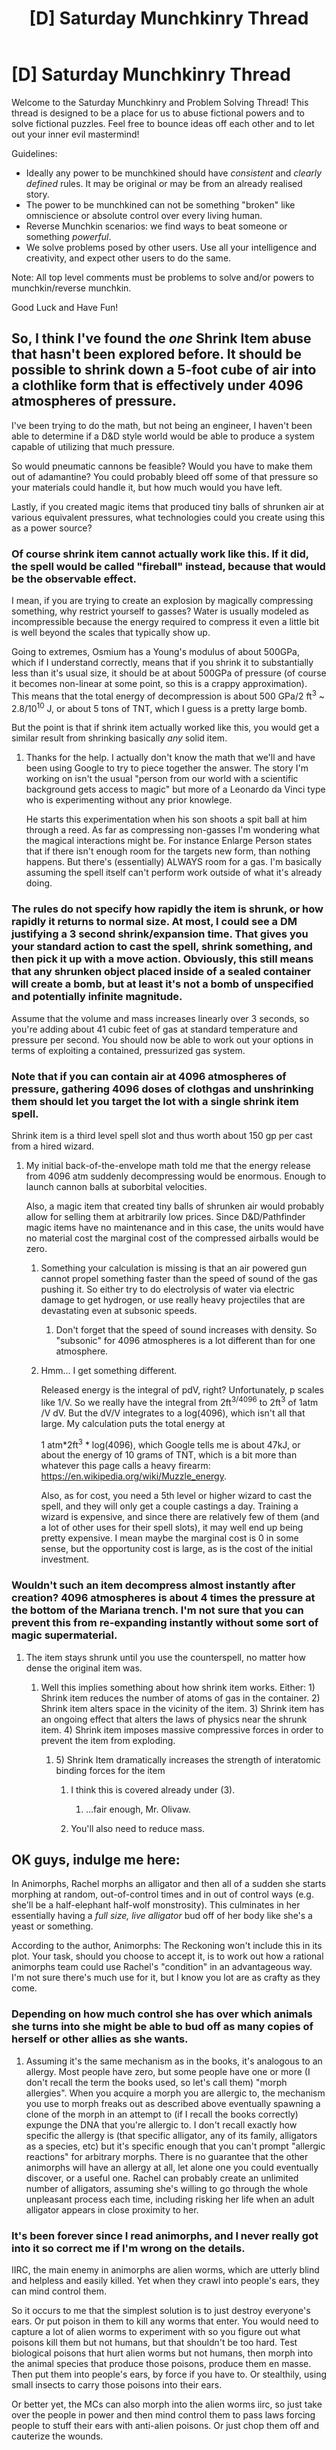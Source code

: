 #+TITLE: [D] Saturday Munchkinry Thread

* [D] Saturday Munchkinry Thread
:PROPERTIES:
:Author: AutoModerator
:Score: 15
:DateUnix: 1499526409.0
:DateShort: 2017-Jul-08
:END:
Welcome to the Saturday Munchkinry and Problem Solving Thread! This thread is designed to be a place for us to abuse fictional powers and to solve fictional puzzles. Feel free to bounce ideas off each other and to let out your inner evil mastermind!

Guidelines:

- Ideally any power to be munchkined should have /consistent/ and /clearly defined/ rules. It may be original or may be from an already realised story.
- The power to be munchkined can not be something "broken" like omniscience or absolute control over every living human.
- Reverse Munchkin scenarios: we find ways to beat someone or something /powerful/.
- We solve problems posed by other users. Use all your intelligence and creativity, and expect other users to do the same.

Note: All top level comments must be problems to solve and/or powers to munchkin/reverse munchkin.

Good Luck and Have Fun!


** So, I think I've found the /one/ Shrink Item abuse that hasn't been explored before. It should be possible to shrink down a 5-foot cube of air into a clothlike form that is effectively under 4096 atmospheres of pressure.

I've been trying to do the math, but not being an engineer, I haven't been able to determine if a D&D style world would be able to produce a system capable of utilizing that much pressure.

So would pneumatic cannons be feasible? Would you have to make them out of adamantine? You could probably bleed off some of that pressure so your materials could handle it, but how much would you have left.

Lastly, if you created magic items that produced tiny balls of shrunken air at various equivalent pressures, what technologies could you create using this as a power source?
:PROPERTIES:
:Author: erenthia
:Score: 2
:DateUnix: 1499554053.0
:DateShort: 2017-Jul-09
:END:

*** Of course shrink item cannot actually work like this. If it did, the spell would be called "fireball" instead, because that would be the observable effect.

I mean, if you are trying to create an explosion by magically compressing something, why restrict yourself to gasses? Water is usually modeled as incompressible because the energy required to compress it even a little bit is well beyond the scales that typically show up.

Going to extremes, Osmium has a Young's modulus of about 500GPa, which if I understand correctly, means that if you shrink it to substantially less than it's usual size, it should be at about 500GPa of pressure (of course it becomes non-linear at some point, so this is a crappy approximation). This means that the total energy of decompression is about 500 GPa/2 ft^{3} ~ 2.8/10^{10} J, or about 5 tons of TNT, which I guess is a pretty large bomb.

But the point is that if shrink item actually worked like this, you would get a similar result from shrinking basically /any/ solid item.
:PROPERTIES:
:Author: Daneels_Soul
:Score: 3
:DateUnix: 1499588276.0
:DateShort: 2017-Jul-09
:END:

**** Thanks for the help. I actually don't know the math that we'll and have been using Google to try to piece together the answer. The story I'm working on isn't the usual "person from our world with a scientific background gets access to magic" but more of a Leonardo da Vinci type who is experimenting without any prior knowlege.

He starts this experimentation when his son shoots a spit ball at him through a reed. As far as compressing non-gasses I'm wondering what the magical interactions might be. For instance Enlarge Person states that if there isn't enough room for the targets new form, than nothing happens. But there's (essentially) ALWAYS room for a gas. I'm basically assuming the spell itself can't perform work outside of what it's already doing.
:PROPERTIES:
:Author: erenthia
:Score: 1
:DateUnix: 1499610747.0
:DateShort: 2017-Jul-09
:END:


*** The rules do not specify how rapidly the item is shrunk, or how rapidly it returns to normal size. At most, I could see a DM justifying a 3 second shrink/expansion time. That gives you your standard action to cast the spell, shrink something, and then pick it up with a move action. Obviously, this still means that any shrunken object placed inside of a sealed container will create a bomb, but at least it's not a bomb of unspecified and potentially infinite magnitude.

Assume that the volume and mass increases linearly over 3 seconds, so you're adding about 41 cubic feet of gas at standard temperature and pressure per second. You should now be able to work out your options in terms of exploiting a contained, pressurized gas system.
:PROPERTIES:
:Author: Norseman2
:Score: 3
:DateUnix: 1499594678.0
:DateShort: 2017-Jul-09
:END:


*** Note that if you can contain air at 4096 atmospheres of pressure, gathering 4096 doses of clothgas and unshrinking them should let you target the lot with a single shrink item spell.

Shrink item is a third level spell slot and thus worth about 150 gp per cast from a hired wizard.
:PROPERTIES:
:Author: Gurkenglas
:Score: 2
:DateUnix: 1499558700.0
:DateShort: 2017-Jul-09
:END:

**** My initial back-of-the-envelope math told me that the energy release from 4096 atm suddenly decompressing would be enormous. Enough to launch cannon balls at suborbital velocities.

Also, a magic item that created tiny balls of shrunken air would probably allow for selling them at arbitrarily low prices. Since D&D/Pathfinder magic items have no maintenance and in this case, the units would have no material cost the marginal cost of the compressed airballs would be zero.
:PROPERTIES:
:Author: erenthia
:Score: 2
:DateUnix: 1499563187.0
:DateShort: 2017-Jul-09
:END:

***** Something your calculation is missing is that an air powered gun cannot propel something faster than the speed of sound of the gas pushing it. So either try to do electrolysis of water via electric damage to get hydrogen, or use really heavy projectiles that are devastating even at subsonic speeds.
:PROPERTIES:
:Author: vakusdrake
:Score: 3
:DateUnix: 1499566000.0
:DateShort: 2017-Jul-09
:END:

****** Don't forget that the speed of sound increases with density. So "subsonic" for 4096 atmospheres is a lot different than for one atmosphere.
:PROPERTIES:
:Author: CreationBlues
:Score: 2
:DateUnix: 1499574580.0
:DateShort: 2017-Jul-09
:END:


***** Hmm... I get something different.

Released energy is the integral of pdV, right? Unfortunately, p scales like 1/V. So we really have the integral from 2ft^{3/4096} to 2ft^{3} of 1atm /V dV. But the dV/V integrates to a log(4096), which isn't all that large. My calculation puts the total energy at

1 atm*2ft^{3} * log(4096), which Google tells me is about 47kJ, or about the energy of 10 grams of TNT, which is a bit more than whatever this page calls a heavy firearm: [[https://en.wikipedia.org/wiki/Muzzle_energy]].

Also, as for cost, you need a 5th level or higher wizard to cast the spell, and they will only get a couple castings a day. Training a wizard is expensive, and since there are relatively few of them (and a lot of other uses for their spell slots), it may well end up being pretty expensive. I mean maybe the marginal cost is 0 in some sense, but the opportunity cost is large, as is the cost of the initial investment.
:PROPERTIES:
:Author: Daneels_Soul
:Score: 2
:DateUnix: 1499586779.0
:DateShort: 2017-Jul-09
:END:


*** Wouldn't such an item decompress almost instantly after creation? 4096 atmospheres is about 4 times the pressure at the bottom of the Mariana trench. I'm not sure that you can prevent this from re-expanding instantly without some sort of magic supermaterial.
:PROPERTIES:
:Author: Daneels_Soul
:Score: 1
:DateUnix: 1499586360.0
:DateShort: 2017-Jul-09
:END:

**** The item stays shrunk until you use the counterspell, no matter how dense the original item was.
:PROPERTIES:
:Author: Frommerman
:Score: 1
:DateUnix: 1499594155.0
:DateShort: 2017-Jul-09
:END:

***** Well this implies something about how shrink item works. Either: 1) Shrink item reduces the number of atoms of gas in the container. 2) Shrink item alters space in the vicinity of the item. 3) Shrink item has an ongoing effect that alters the laws of physics near the shrunk item. 4) Shrink item imposes massive compressive forces in order to prevent the item from exploding.
:PROPERTIES:
:Author: Daneels_Soul
:Score: 1
:DateUnix: 1499617804.0
:DateShort: 2017-Jul-09
:END:

****** 5) Shrink Item dramatically increases the strength of interatomic binding forces for the item
:PROPERTIES:
:Author: CCC_037
:Score: 1
:DateUnix: 1499623560.0
:DateShort: 2017-Jul-09
:END:

******* I think this is covered already under (3).
:PROPERTIES:
:Author: Daneels_Soul
:Score: 1
:DateUnix: 1499627776.0
:DateShort: 2017-Jul-09
:END:

******** ...fair enough, Mr. Olivaw.
:PROPERTIES:
:Author: CCC_037
:Score: 1
:DateUnix: 1499627948.0
:DateShort: 2017-Jul-09
:END:


******* You'll also need to reduce mass.
:PROPERTIES:
:Author: Gurkenglas
:Score: 1
:DateUnix: 1499629273.0
:DateShort: 2017-Jul-10
:END:


** OK guys, indulge me here:

In Animorphs, Rachel morphs an alligator and then all of a sudden she starts morphing at random, out-of-control times and in out of control ways (e.g. she'll be a half-elephant half-wolf monstrosity). This culminates in her essentially having a /full size, live alligator/ bud off of her body like she's a yeast or something.

According to the author, Animorphs: The Reckoning won't include this in its plot. Your task, should you choose to accept it, is to work out how a rational animorphs team could use Rachel's "condition" in an advantageous way. I'm not sure there's much use for it, but I know you lot are as crafty as they come.
:PROPERTIES:
:Author: MagicWeasel
:Score: 2
:DateUnix: 1499561138.0
:DateShort: 2017-Jul-09
:END:

*** Depending on how much control she has over which animals she turns into she might be able to bud off as many copies of herself or other allies as she wants.
:PROPERTIES:
:Author: vakusdrake
:Score: 3
:DateUnix: 1499566212.0
:DateShort: 2017-Jul-09
:END:

**** Assuming it's the same mechanism as in the books, it's analogous to an allergy. Most people have zero, but some people have one or more (I don't recall the term the books used, so let's call them) "morph allergies". When you acquire a morph you are allergic to, the mechanism you use to morph freaks out as described above eventually spawning a clone of the morph in an attempt to (if I recall the books correctly) expunge the DNA that you're allergic to. I don't recall exactly how specific the allergy is (that specific alligator, any of its family, alligators as a species, etc) but it's specific enough that you can't prompt "allergic reactions" for arbitrary morphs. There is no guarantee that the other animorphs will have an allergy at all, let alone one you could eventually discover, or a useful one. Rachel can probably create an unlimited number of alligators, assuming she's willing to go through the whole unpleasant process each time, including risking her life when an adult alligator appears in close proximity to her.
:PROPERTIES:
:Author: mg115ca
:Score: 3
:DateUnix: 1499574334.0
:DateShort: 2017-Jul-09
:END:


*** It's been forever since I read animorphs, and I never really got into it so correct me if I'm wrong on the details.

IIRC, the main enemy in animorphs are alien worms, which are utterly blind and helpless and easily killed. Yet when they crawl into people's ears, they can mind control them.

So it occurs to me that the simplest solution is to just destroy everyone's ears. Or put poison in them to kill any worms that enter. You would need to capture a lot of alien worms to experiment with so you figure out what poisons kill them but not humans, but that shouldn't be too hard. Test biological poisons that hurt alien worms but not humans, then morph into the animal species that produce those poisons, produce them en masse. Then put them into people's ears, by force if you have to. Or stealthily, using small insects to carry those poisons into their ears.

Or better yet, the MCs can also morph into the alien worms iirc, so just take over the people in power and then mind control them to pass laws forcing people to stuff their ears with anti-alien poisons. Or just chop them off and cauterize the wounds.

Yes, you may lose your sense of hearing, but now you're immune to mind control, and so the aliens are now screwed.

Then again, if the aliens had even the slightest amount of intelligence, they wouldn't keep being foiled by a few teenagers who barely even leave their country. (Cause you know, you could just mind control the world leaders that aren't being guarded by the teenage MCs. Fire nukes at MCs, no more animorph resistance.)
:PROPERTIES:
:Author: ShiranaiWakaranai
:Score: 1
:DateUnix: 1499567441.0
:DateShort: 2017-Jul-09
:END:

**** I just realized I'm not even using Rachel's condition. I was going to suggest using it to spawn an army of insects to clog up people's ears and what not, but then realized there were easier ways. Oops.
:PROPERTIES:
:Author: ShiranaiWakaranai
:Score: 2
:DateUnix: 1499567541.0
:DateShort: 2017-Jul-09
:END:


**** ... This is the worst post in this thread I've ever read oh my god

A) Even if this were a good idea, by what mechanism would the Animorphs /convince the population of Earth to cut off their ears/? Even if they could, future children would still have ears that could be taken advantage of, and the Yeerks could breed clones from DNA samples to make pristine humans. And if humans somehow managed to render themselves completely fucking useless, the Yeerks would just destroy the planet.

B) The Yeerks have a huge headstart in resources, manpower, and time. They can kidnap "people in power" and impersonate them far more effectively than the Animorphs can and would easily win in any such battle of intrigue.

C) If you could discover a poison that kills only Yeerks and is safe to be applied to the inside of human ears, that's great. But even if you can design such a substance, you have to distribute it to an impossible number of humans and even /then/, Yeerks can just sanitize hosts' ears before entering.

D) I reread your post, apparently your suggested mechanisms are /forcibly/ poisoning people's ears or using /stealthy insects/ to deliver the poison. Genius.
:PROPERTIES:
:Author: PM_ME_CUTE_FOXES
:Score: 1
:DateUnix: 1499578833.0
:DateShort: 2017-Jul-09
:END:

***** Again, I'm really missing out on a lot of the details here. If the books have given answers for why these ideas don't work, you can just say so, no need to be rude.

Let me explain my thought process here. First, my assumptions:

1) Humanity is under attack from a species called Yeerks. 2) Yeerks in their basic form are helpless creatures. Utterly defenseless little worms that can be easily killed in all kinds of ways. 3) The Yeerks' main method of attack is to mind control humans, which requires them to crawl into a human's ear. Hence humans with destroyed ears cannot be mind controlled. 4) The Yeerks' technology is not significantly better than human technology (otherwise, humanity should already be destroyed). 5) The Yeerks are not omniscient, they need time to learn about humanity (including our technologies), from their mind controlled hosts.

With these assumptions in mind, I first considered the Yeerk perspective. What is the most effective way to beat humanity? Well, that seems pretty straightforward to me: mind control the people in charge of firing nukes. Fire nukes. BOOM. Humanity crippled by nuclear war, Yeerks now move in and swallow up the remnants of human society, too feeble now to mount any resistance against the Yeerk invasion.

Why hasn't this happened yet? I assume it's because the Yeerks simply haven't figured out nukes yet. But they could do so any moment now, and once they do... BOOM.

Now I consider the human perspective. Since the Yeerks' best move is to trigger a nuclear war, as soon as they learn about nukes, humanity's best move should be stopping that. How? By making absolutely sure that the people in charge of firing nukes don't get mind controlled. This needs to happen ASAP, before the Yeerks learn about nukes. Well, how can we do that?

Simple solution: Destroy everyone's ears. Cut them off and cauterize them. Yes, we will probably become deaf as a result, but that's an acceptable sacrifice compared to the alternative of nuclear war. Being deaf does not make one "completely fucking useless". We DO have a written language to communicate with, not just audio languages. There are plenty of deaf people around that are still productive members of society capable of doing all kinds of jobs.

Plus, once you have ensured that humanity can no longer be mind controlled, you now have a large human force with a very good understanding of their own human technologies, vs a relatively small amount of infected humans with still rudimentary understanding of human technologies, and a bunch of helpless Yeerks with no more human hosts to infect. So humanity becomes pretty much guaranteed to win the war. All for the relatively cheap price of our sense of hearing.
:PROPERTIES:
:Author: ShiranaiWakaranai
:Score: 1
:DateUnix: 1499581782.0
:DateShort: 2017-Jul-09
:END:

****** Why not just screw hearing aids in everyone's ears, or put on helmets?
:PROPERTIES:
:Author: Gurkenglas
:Score: 1
:DateUnix: 1499588920.0
:DateShort: 2017-Jul-09
:END:

******* Because they mind control people (who have opposable thumbs), who can then go on to kidnap people and remove their helmets.
:PROPERTIES:
:Author: ulyssessword
:Score: 2
:DateUnix: 1499593678.0
:DateShort: 2017-Jul-09
:END:


****** I see.

There are a few flaws in your plan with the understanding you already have (it's more effective to safeguard the nuke system than to go on a massive impossible project, how would Yeerks take guarded humans with nuclear codes anyways if they're helpless) but yes, the Yeerks already have alien hosts and planet destroying spaceships.

Although you were right, there was absolutely no need for me to be rude.
:PROPERTIES:
:Author: PM_ME_CUTE_FOXES
:Score: 1
:DateUnix: 1499602376.0
:DateShort: 2017-Jul-09
:END:


****** There are several flaws in your base assumptions, which means most of your conclusions you derive from them are wrong, even if they're based on sound logic.

1) The Yeerks primary goal is to enslave humanity, not destroy them. Yeerks are weak and helpless without hosts, so they go around conquering other species in order to have more bodies so that every Yeerk can have their own. They could wipe out 99% of humans and then slowly allow the humans to repopulate, but they're confident enough that they're winning anyway, and probably saving that as a last resort.

2) The government, and pretty much all humans do not know that the Yeerks exist, aside from said 6 teenagers. The teenagers do not have the ability to convince or force all humans to destroy their ears, and they do not know who in the government is already being controlled that they could go to. Doing mind control themselves is also hindered by the fact that they cannot stay morphed as something for more than two hours in a row or they get stuck as that permanently and lose the ability to morph. They do mind control people at some point in the story, but only for short tasks and afterwards they have to leave and the person is aware they've been mind controlled.

3)The Yeerks have advanced technology, laser beams and space ships and stuff. I'm sure they know how nukes work. But don't use them for reasons 1) and 4)

4) The Yeerks do not know that they are being harassed by teenage humans. The beings who invented morphing abilities are Andalites with advanced technology and combat skills and have been at war with the Yeerks for a long time. The Yeerks believe the animorphs are a strike team of Andalites, and presumably have some sort of hidden base and space ships and a large backup force somewhere. The animorphs try very hard to stay stealthy and maintain this misunderstanding for most of the series. The Yeerks can't nuke them because they don't know where they live or if they're even on Earth.

There are plenty of irrational things going on in the series, but for the most part your solutions don't work for either side. The animorphs lack manpower, and can't act openly because they are being stealthy and can't trust anyone who might be mind controlled. The Yeerks lack information about the animorphs, and are also being stealthy and are hiding from humanity.
:PROPERTIES:
:Author: zarraha
:Score: 1
:DateUnix: 1499623487.0
:DateShort: 2017-Jul-09
:END:

******* So the Yeerks have basically already won, and humanity is practically livestock? With shepherds hidden among the herd to make sure that the human farm is operating smoothly? And if the Yeerks start taking too many losses they can simply wipe out humanity at any time with their planet destroyers? Wow that's bleak. What are the MCs even trying to do here? And how the heck are they still happily enjoying their teenage romance/drama when the situation is this bad?

Hell, given the odds, it might be better for the MCs to be the ones triggering thermonuclear war. Or hijacking a planet destroyer. At least with the human farm destroyed, other alien races in the universe would have a slightly better chance of surviving a Yeerk invasion.
:PROPERTIES:
:Author: ShiranaiWakaranai
:Score: 1
:DateUnix: 1499665768.0
:DateShort: 2017-Jul-10
:END:

******** u/CCC_037:
#+begin_quote
  So the Yeerks have basically already won, and humanity is practically livestock?
#+end_quote

/Yes./

#+begin_quote
  What are the MCs even trying to do here?
#+end_quote

Anything and everything they can, to save humanity. They're very much in a last-hope-of-humanity place.

#+begin_quote
  And how the heck are they still happily enjoying their teenage romance/drama when the situation is this bad?
#+end_quote

They've got civilian identities to frantically maintain so that the Yeerks in amongst their family/friends/school don't notice anything suspicious and don't figure out that the shapeshifters harrying them aren't really an Andalite strike team.
:PROPERTIES:
:Author: CCC_037
:Score: 1
:DateUnix: 1499675687.0
:DateShort: 2017-Jul-10
:END:


******** It's been a while, so I don't remember why the Yeerks are moving so slowly, but as far as I can recall, they don't have like all of the leaders of the governments controlled yet, just some high ranking members and various people scattered around here and there. The war isn't quite lost yet, but basically humanity is in the process of being infiltrated and has no idea and will lose without a fight if nothing changes.

I think part of it is that the main force is out in other parts of space waging war against the Andalites so this is more of a side objective setting up as an investment to create more war potential. Presumably their planet destroyers are all busy in the war, but if the humans did all rise up against them then perhaps might spare one for little old Earth. The MCs are trying to save Earth and the humans, I don't think they're selfless enough to sacrifice Earth if they think they can save it. Which, come one, they're teenagers AND they have superpowers, of course they think they can save it.

The excuse for them enjoying their teenage romance/drama is that they have to pretend to be unaware so that the Yeerks don't realize the guerilla force harassing them are actually humans and decide to nuke their city. There are infested humans around, including the brother of one MC. The Yeerks are somewhat oblivious, but if all six of them vanished to go make a war base and a police investigation occurred the Yeerks might finally put two and two together.
:PROPERTIES:
:Author: zarraha
:Score: 1
:DateUnix: 1499733288.0
:DateShort: 2017-Jul-11
:END:


****** It's been a while since I've read the books as well. But, to answer a few of your points:

- Yes, Yeerk technology /is/ ahead of Human technology. /Way/ ahead. In fact, if they wanted to obliterate every human on the planet and boil the seas for a thousand years, they could. But they don't want to, because there is one thing that they want from this planet; human host bodies. Human host bodies in /staggering/ quantity, in order to win another war with another alien race.

- The Yeerks already have a lot of the people in power. Maybe not Presidents - but they have near-total control over the media (which they use to make sure that news of their invasion doesn't get out) and plenty of other, apparently harmless people, including loads of police officers. Again, if they wanted to turn this planet into a ball of radioactive slag, they /already/ have that capability. (If anyone went around cutting off people's ears, he'd find himself quickly hunted down by the police and hauled off to jail)

- The Yeerks don't require a complete ear. Just access to the ear canal. Cutting off the ear won't help.
:PROPERTIES:
:Author: CCC_037
:Score: 1
:DateUnix: 1499624485.0
:DateShort: 2017-Jul-09
:END:


** From the last CYOA:

#+begin_quote
  You can ask any "yes or no" question that could be answered by a non-Thinker. The question must have a clear answer and cannot be used to predict the future. You are limited to five questions a day.
#+end_quote
:PROPERTIES:
:Author: Tsegen
:Score: 2
:DateUnix: 1499584615.0
:DateShort: 2017-Jul-09
:END:

*** What if some person "knows" the wrong answer to a question I ask? "Is Napoleon alive?" would be affirmed by some guy in a mental institution. What if two people are convinced of respectively a mathematical fact like P=NP and its negation?
:PROPERTIES:
:Author: Gurkenglas
:Score: 3
:DateUnix: 1499589943.0
:DateShort: 2017-Jul-09
:END:

**** u/Tsegen:
#+begin_quote
  What if some person "knows" the wrong answer to a question I ask?
#+end_quote

I assume it's some sort of "view from nowhere" and not dependent on what people who are wrong on facts like Napoleon being alive thing. Far more subjective facts may fall in the range of "no clear answer"

#+begin_quote
  What if two people are convinced of respectively a mathematical fact like P=NP and its negation?
#+end_quote

Hm...this is where I don't know what the author means by "cannot be figured out by a non-Thinker". One could say that certain questions are just too hard? I dunno.

I assume you get the answer actually corresponding to the real world fact? Like, if you were in the past and there were strong arguments about heliocentrism or geocentrism you get the actual correct answer.

If there's a case where we have theoretical constructs that are both /kinda/ true...you're SOL?
:PROPERTIES:
:Author: Tsegen
:Score: 1
:DateUnix: 1499623270.0
:DateShort: 2017-Jul-09
:END:

***** If it doesn't pool the information of all alive non-Thinkers, there are many possible places the information comes from. Maybe it spawns a simulation where you're mastered into trying to find the answer, and reports your findings. Whatever it ends up being should be something the Entities can do.

Depending on what "cannot be figured out by a non-Thinker" means, you could ask "What answer to this question will most satisfy my values?" and output 5 bits of Simurgh-Song a day. You could write the corresponding ASCII text down and see if it has any advice, if that's the best way the power finds to influence the world for the better. For example, if it says "ZIP" in the first 5 days then that might be a hint to compress large bodies of english text, then use the compression header to uncompress further bits. If it says "STOP", that's the poor guy trying to tell me he's not a Simurgh :P
:PROPERTIES:
:Author: Gurkenglas
:Score: 1
:DateUnix: 1499625937.0
:DateShort: 2017-Jul-09
:END:

****** u/Tsegen:
#+begin_quote
  You could ask "What answer to this question will most satisfy my values?"
#+end_quote

You're limited to "yes" or "no" which really puts a damper on this and you can't tell the future either.
:PROPERTIES:
:Author: Tsegen
:Score: 1
:DateUnix: 1499626054.0
:DateShort: 2017-Jul-09
:END:

******* You aren't really limited to yes no questions you can ask is the Nth digit of a binary number representing the answer to question x in ascii 1? Multiple times (Edit : ups I didn't see the five questions limit)
:PROPERTIES:
:Author: crivtox
:Score: 1
:DateUnix: 1499815033.0
:DateShort: 2017-Jul-12
:END:
